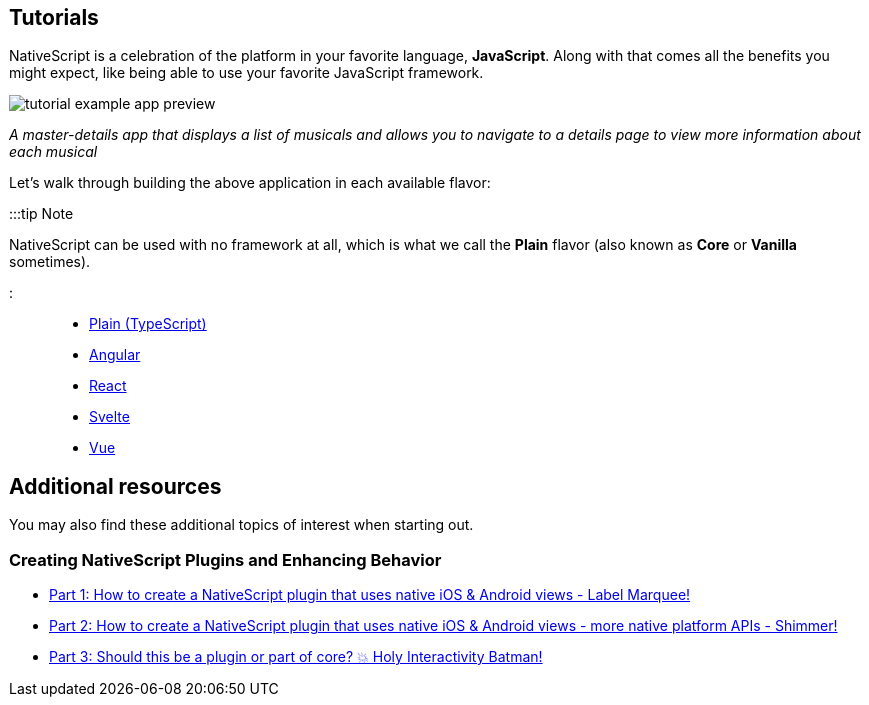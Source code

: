 == Tutorials

NativeScript is a celebration of the platform in your favorite language, *JavaScript*. Along with that comes all the benefits you might expect, like being able to use your favorite JavaScript framework.

image::/assets/images/tutorial/tutorial-example-app-preview.png[]

_A master-details app that displays a list of musicals and allows you to navigate to a details page to view more information about each musical_

Let's walk through building the above application in each available flavor:

:::tip Note

NativeScript can be used with no framework at all, which is what we call the *Plain* flavor (also known as *Core* or *Vanilla* sometimes).

:::

* xref:./plain.adoc[Plain (TypeScript)]
* xref:./angular.adoc[Angular]
* xref:./react.adoc[React]
* xref:./svelte.adoc[Svelte]
* xref:./vue.adoc[Vue]

== Additional resources

You may also find these additional topics of interest when starting out.

=== Creating NativeScript Plugins and Enhancing Behavior

* https://blog.nativescript.org/create-a-custom-view-plugin-marquee-label[Part 1: How to create a NativeScript plugin that uses native iOS & Android views - Label Marquee!]
* https://blog.nativescript.org/create-a-custom-view-plugin-shimmer[Part 2: How to create a NativeScript plugin that uses native iOS & Android views - more native platform APIs - Shimmer!]
* https://blog.nativescript.org/create-a-custom-view-plugin-touch-effects[Part 3: Should this be a plugin or part of core? 💥 Holy Interactivity Batman!]
